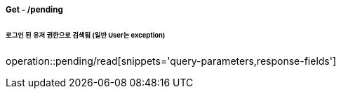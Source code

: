 ===== Get - /pending
====== 로그인 된 유저 권한으로 검색됨 (일반 User는 exception)
operation::pending/read[snippets='query-parameters,response-fields']
